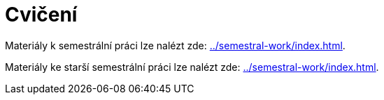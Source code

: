 = Cvičení 
:imagesdir: ../media/tutorials


Materiály k semestrální práci lze nalézt zde: xref:../semestral-work/index#[].


Materiály ke starší semestrální práci lze nalézt zde: xref:../semestral-work/index#[].
